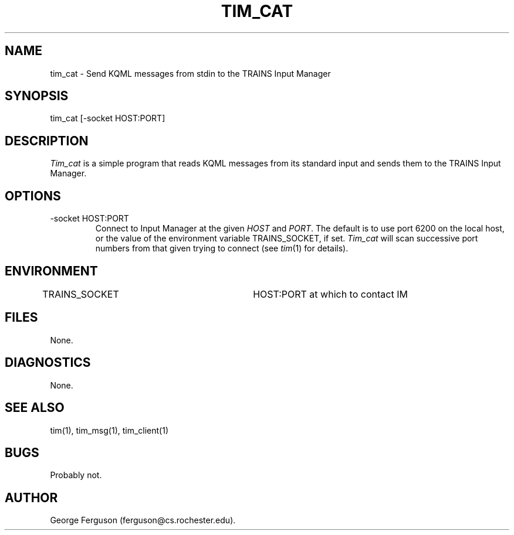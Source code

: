 .\" Time-stamp: <96/10/14 16:30:48 ferguson>
.TH TIM_CAT 1 "10 Oct 1996" "TRAINS Project"
.SH NAME
tim_cat \- Send KQML messages from stdin to the TRAINS Input Manager
.SH SYNOPSIS
tim_cat [-socket HOST:PORT]
.SH DESCRIPTION
.PP
.I Tim_cat
is a simple program that reads KQML messages from its standard input
and sends them to the TRAINS Input Manager.
.SH OPTIONS
.PP
.IP "-socket HOST:PORT"
Connect to Input Manager at the given
.I HOST
and
.IR PORT .
The default is to use port 6200 on the local host, or the value of the
environment variable TRAINS_SOCKET, if set.
.I Tim_cat
will scan successive port numbers from that given trying to connect
(see
.IR tim (1)
for details).
.SH ENVIRONMENT
.PP
TRAINS_SOCKET			HOST:PORT at which to contact IM
.SH FILES
.PP
None.
.SH DIAGNOSTICS
.PP
None.
.SH SEE ALSO
.PP
tim(1),
tim_msg(1),
tim_client(1)
.SH BUGS
.PP
Probably not.
.SH AUTHOR
.PP
George Ferguson (ferguson@cs.rochester.edu).


